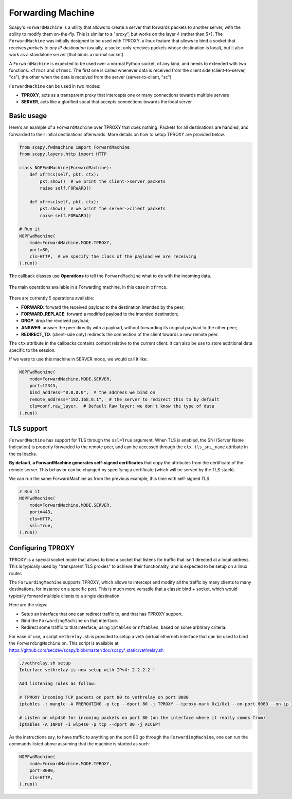 ******************
Forwarding Machine
******************

Scapy's ``ForwardMachine`` is a utility that allows to create a server that forwards packets to another server, with the ability
to modify them on-the-fly. This is similar to a "proxy", but works on the layer 4 (rather than 5+). The ``ForwardMachine`` was initially designed to be used with TPROXY,
a linux feature that allows to bind a socket that receives *packets to any IP destination* (usually, a socket only receives packets whose destination is local), but it also work as a standalone server (that binds a normal socket).

A ``ForwardMachine`` is expected to be used over a normal Python socket, of any kind, and needs to extended with two
functions: ``xfrmcs`` and ``xfrmsc``. The first one is called whenever data is received from the client side (client-to-server, "cs"), the other when the data
is received from the server (server-to-client, "sc")

``ForwardMachine`` can be used in two modes:

- **TPROXY**, acts as a transparent proxy that intercepts one or many connections towards multiple servers
- **SERVER**, acts like a glorified socat that accepts connections towards the local server

Basic usage
___________

Here's an example of a ``ForwardMachine`` over TPROXY that does nothing. Packets for all destinations are handled, and forwarded to their
initial destinations afterwards. More details on how to setup TPROXY are provided below.

.. code:: python

    from scapy.fwdmachine import ForwardMachine
    from scapy.layers.http import HTTP

    class NOPFwdMachine(ForwardMachine):
        def xfrmcs(self, pkt, ctx):
            pkt.show()  # we print the client->server packets
            raise self.FORWARD()

        def xfrmsc(self, pkt, ctx):
            pkt.show()  # we print the server->client packets
            raise self.FORWARD()

    # Run it
    NOPFwdMachine(
        mode=ForwardMachine.MODE.TPROXY,
        port=80,
        cls=HTTP,  # we specify the class of the payload we are receiving
    ).run()

The callback classes use **Operations** to tell the ``ForwardMachine`` what to do with the incoming data.

.. figure:: ../graphics/fwdmachine.svg
    :align: center

    The main operations available in a Forwarding machine, in this case in ``xfrmcs``.

There are currently 5 operations available:

- **FORWARD**: forward the received payload to the destination intended by the peer;
- **FORWARD_REPLACE**: forward a modified payload to the intended destination;
- **DROP**: drop the received payload;
- **ANSWER**: answer the peer directly with a payload, without forwarding its original payload to the other peer;
- **REDIRECT_TO**: (client-side only) redirects the connection of the client towards a new remote peer.

The ``ctx`` attribute in the callbacks contains context relative to the current client. It can also be use to
store additional data specific to the session.

If we were to use this machine in SERVER mode, we would call it like:

.. code:: python

    NOPFwdMachine(
        mode=ForwardMachine.MODE.SERVER,
        port=12345,
        bind_address="0.0.0.0",  # the address we bind on
        remote_address="192.168.0.1",  # the server to redirect this to by default
        cls=conf.raw_layer,  # Default Raw layer: we don't know the type of data
    ).run()

TLS support
___________

``ForwardMachine`` has support for TLS through the ``ssl=True`` argument. When TLS is enabled, the SNI (Server Name Indication) is
properly forwarded to the remote peer, and can be accessed through the ``ctx.tls_sni_name`` attribute in the callbacks.

**By default, a ForwardMachine generates self-signed certificates** that copy the attributes from the certificate of the remote
server. This behavior can be changed by specifying a certificate (which will be served by the TLS stack).

We can run the same ForwardMachine as from the previous example, this time with self-signed TLS.

.. code:: python

    # Run it
    NOPFwdMachine(
        mode=ForwardMachine.MODE.SERVER,
        port=443,
        cls=HTTP,
        ssl=True,
    ).run()

Configuring TPROXY
__________________

TPROXY is a special socket mode that allows to bind a socket that listens for traffic that isn't directed at a local address. This is typically used by "transparent TLS proxies" to achieve their functionality, and is expected to be setup on a linux router.

The ``ForwardingMachine`` supports TPROXY, which allows to intercept and modify all the traffic by many clients to many destinations, for instance on a specific port. This is much more versatile that a classic bind + socket, which would typically forward multiple clients to a single destination.

Here are the steps:

- Setup an interface that one can redirect traffic to, and that has TPROXY support.
- Bind the ``ForwardingMachine`` on that interface.
- Redirect some traffic to that interface, using ``iptables`` or ``nftables``, based on some arbitrary criteria.

For ease of use, a script ``vethrelay.sh`` is provided to setup a veth (virtual ethernet) interface that can be used to bind the ``ForwardingMachine`` on. This script is available at https://github.com/secdev/scapy/blob/master/doc/scapy/_static/vethrelay.sh

.. code:: bash

   ./vethrelay.sh setup
   Interface vethrelay is now setup with IPv4: 2.2.2.2 !
   
   Add listening rules as follow:
   
   # TPROXY incoming TCP packets on port 80 to vethrelay on port 8080
   iptables -t mangle -A PREROUTING -p tcp --dport 80 -j TPROXY --tproxy-mark 0x1/0x1 --on-port 8080 --on-ip 2.2.2.2
   
   # Listen on wlp4s0 for incoming packets on port 80 (on the interface where it really comes from)
   iptables -A INPUT -i wlp4s0 -p tcp --dport 80 -j ACCEPT

As the instructions say, to have traffic to anything on the port 80 go through the ``ForwardingMachine``, one can run the commands listed above assuming that the machine is started as such: 

.. code:: python

    NOPFwdMachine(
        mode=ForwardMachine.MODE.TPROXY,
        port=8080,
        cls=HTTP,
    ).run()
